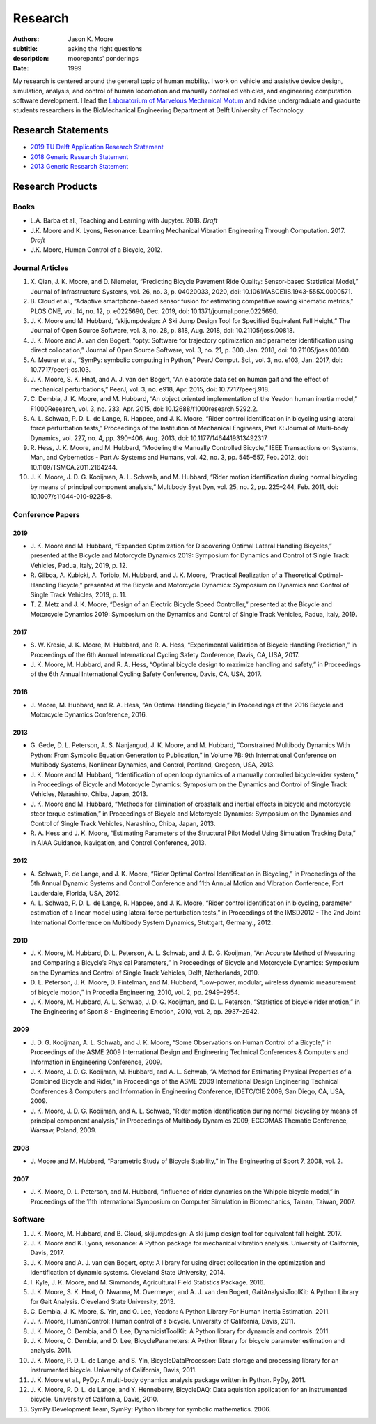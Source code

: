 ========
Research
========

:authors: Jason K. Moore
:subtitle: asking the right questions
:description: moorepants' ponderings
:date: 1999

My research is centered around the general topic of human mobility. I work on
vehicle and assistive device design, simulation, analysis, and control of human
locomotion and manually controlled vehicles, and engineering computation
software development. I lead the `Laboratorium of Marvelous Mechanical Motum`_
and advise undergraduate and graduate students researchers in the BioMechanical
Engineering Department at Delft University of Technology.

.. _Laboratorium of Marvelous Mechanical Motum: https://mechmotum.github.io

Research Statements
===================

- `2019 TU Delft Application Research Statement <https://moorepants.github.io/application-materials/2019/tudelft/research-statement.pdf>`_
- `2018 Generic Research Statement <https://moorepants.github.io/application-materials/2018/generic/research-statement.pdf>`_
- `2013 Generic Research Statement <{filename}/pages/research-statement-2013.rst>`_

Research Products
=================

Books
-----

- L.A. Barba et al., Teaching and Learning with Jupyter. 2018. *Draft*
- J.K. Moore and K. Lyons, Resonance: Learning Mechanical Vibration Engineering
  Through Computation. 2017. *Draft*
- J.K. Moore, Human Control of a Bicycle, 2012.

Journal Articles
----------------

1. X. Qian, J. K. Moore, and D. Niemeier, “Predicting Bicycle Pavement Ride
   Quality: Sensor-based Statistical Model,” Journal of Infrastructure Systems,
   vol. 26, no. 3, p. 04020033, 2020, doi: 10.1061/(ASCE)IS.1943-555X.0000571.
2. B. Cloud et al., “Adaptive smartphone-based sensor fusion for estimating
   competitive rowing kinematic metrics,” PLOS ONE, vol. 14, no. 12, p.
   e0225690, Dec. 2019, doi: 10.1371/journal.pone.0225690.
3. J. K. Moore and M. Hubbard, “skijumpdesign: A Ski Jump Design Tool for
   Specified Equivalent Fall Height,” The Journal of Open Source Software, vol.
   3, no. 28, p. 818, Aug. 2018, doi: 10.21105/joss.00818.
4. J. K. Moore and A. van den Bogert, “opty: Software for trajectory
   optimization and parameter identification using direct collocation,” Journal
   of Open Source Software, vol. 3, no. 21, p. 300, Jan. 2018, doi:
   10.21105/joss.00300.
5. A. Meurer et al., “SymPy: symbolic computing in Python,” PeerJ Comput.
   Sci., vol. 3, no. e103, Jan. 2017, doi: 10.7717/peerj-cs.103.
6. J. K. Moore, S. K. Hnat, and A. J. van den Bogert, “An elaborate data set on
   human gait and the effect of mechanical perturbations,” PeerJ, vol. 3, no.
   e918, Apr. 2015, doi: 10.7717/peerj.918.
7. C. Dembia, J. K. Moore, and M. Hubbard, “An object oriented implementation
   of the Yeadon human inertia model,” F1000Research, vol. 3, no. 233, Apr.
   2015, doi: 10.12688/f1000research.5292.2.
8. A. L. Schwab, P. D. L. de Lange, R. Happee, and J. K. Moore, “Rider control
   identification in bicycling using lateral force perturbation tests,”
   Proceedings of the Institution of Mechanical Engineers, Part K: Journal of
   Multi-body Dynamics, vol. 227, no. 4, pp. 390–406, Aug. 2013, doi:
   10.1177/1464419313492317.
9. R. Hess, J. K. Moore, and M. Hubbard, “Modeling the Manually Controlled
   Bicycle,” IEEE Transactions on Systems, Man, and Cybernetics - Part A:
   Systems and Humans, vol. 42, no. 3, pp. 545–557, Feb. 2012, doi:
   10.1109/TSMCA.2011.2164244.
10. J. K. Moore, J. D. G. Kooijman, A. L. Schwab, and M. Hubbard, “Rider motion
    identification during normal bicycling by means of principal component
    analysis,” Multibody Syst Dyn, vol. 25, no. 2, pp. 225–244, Feb. 2011, doi:
    10.1007/s11044-010-9225-8.


Conference Papers
-----------------

2019
^^^^

- J. K. Moore and M. Hubbard, “Expanded Optimization for Discovering Optimal
  Lateral Handling Bicycles,” presented at the Bicycle and Motorcycle Dynamics
  2019: Symposium for Dynamics and Control of Single Track Vehicles, Padua,
  Italy, 2019, p. 12.
- R. Gilboa, A. Kubicki, A. Toribio, M. Hubbard, and J. K. Moore, “Practical
  Realization of a Theoretical Optimal-Handling Bicycle,” presented at the
  Bicycle and Motorcycle Dynamics: Symposium on Dynamics and Control of Single
  Track Vehicles, 2019, p. 11.
- T. Z. Metz and J. K. Moore, “Design of an Electric Bicycle Speed Controller,”
  presented at the Bicycle and Motorcycle Dynamics 2019: Symposium on the
  Dynamics and Control of Single Track Vehicles, Padua, Italy, 2019.

2017
^^^^

- S. W. Kresie, J. K. Moore, M. Hubbard, and R. A. Hess, “Experimental
  Validation of Bicycle Handling Prediction,” in Proceedings of the 6th Annual
  International Cycling Safety Conference, Davis, CA, USA, 2017.
- J. K. Moore, M. Hubbard, and R. A. Hess, “Optimal bicycle design to maximize
  handling and safety,” in Proceedings of the 6th Annual International Cycling
  Safety Conference, Davis, CA, USA, 2017.

2016
^^^^

- J. Moore, M. Hubbard, and R. A. Hess, “An Optimal Handling Bicycle,” in
  Proceedings of the 2016 Bicycle and Motorcycle Dynamics Conference, 2016.

2013
^^^^

- G. Gede, D. L. Peterson, A. S. Nanjangud, J. K. Moore, and M. Hubbard,
  “Constrained Multibody Dynamics With Python: From Symbolic Equation
  Generation to Publication,” in Volume 7B: 9th International Conference on
  Multibody Systems, Nonlinear Dynamics, and Control, Portland, Oregeon, USA,
  2013.
- J. K. Moore and M. Hubbard, “Identification of open loop dynamics of a
  manually controlled bicycle-rider system,” in Proceedings of Bicycle and
  Motorcycle Dynamics: Symposium on the Dynamics and Control of Single Track
  Vehicles, Narashino, Chiba, Japan, 2013.
- J. K. Moore and M. Hubbard, “Methods for elimination of crosstalk and
  inertial effects in bicycle and motorcycle steer torque estimation,” in
  Proceedings of Bicycle and Motorcycle Dynamics: Symposium on the Dynamics and
  Control of Single Track Vehicles, Narashino, Chiba, Japan, 2013.
- R. A. Hess and J. K. Moore, “Estimating Parameters of the Structural Pilot
  Model Using Simulation Tracking Data,” in AIAA Guidance, Navigation, and
  Control Conference, 2013.

2012
^^^^

- A. Schwab, P. de Lange, and J. K. Moore, “Rider Optimal Control
  Identification in Bicycling,” in Proceedings of the 5th Annual Dynamic
  Systems and Control Conference and 11th Annual Motion and Vibration
  Conference, Fort Lauderdale, Florida, USA, 2012.
- A. L. Schwab, P. D. L. de Lange, R. Happee, and J. K. Moore, “Rider control
  identification in bicycling, parameter estimation of a linear model using
  lateral force perturbation tests,” in Proceedings of the IMSD2012 - The 2nd
  Joint International Conference on Multibody System Dynamics, Stuttgart,
  Germany., 2012.

2010
^^^^

- J. K. Moore, M. Hubbard, D. L. Peterson, A. L. Schwab, and J. D. G.
  Kooijman, “An Accurate Method of Measuring and Comparing a Bicycle’s Physical
  Parameters,” in Proceedings of Bicycle and Motorcycle Dynamics: Symposium on
  the Dynamics and Control of Single Track Vehicles, Delft, Netherlands, 2010.
- D. L. Peterson, J. K. Moore, D. Fintelman, and M. Hubbard, “Low-power,
  modular, wireless dynamic measurement of bicycle motion,” in Procedia
  Engineering, 2010, vol. 2, pp. 2949–2954.
- J. K. Moore, M. Hubbard, A. L. Schwab, J. D. G. Kooijman, and D. L. Peterson,
  “Statistics of bicycle rider motion,” in The Engineering of Sport 8  -
  Engineering Emotion, 2010, vol. 2, pp. 2937–2942.

2009
^^^^

- J. D. G. Kooijman, A. L. Schwab, and J. K. Moore, “Some Observations on Human
  Control of a Bicycle,” in Proceedings of the ASME 2009 International Design
  and Engineering Technical Conferences & Computers and Information in
  Engineering Conference, 2009.
- J. K. Moore, J. D. G. Kooijman, M. Hubbard, and A. L. Schwab, “A Method for
  Estimating Physical Properties of a Combined Bicycle and Rider,” in
  Proceedings of the ASME 2009 International Design Engineering Technical
  Conferences & Computers and Information in Engineering Conference, IDETC/CIE
  2009, San Diego, CA, USA, 2009.
- J. K. Moore, J. D. G. Kooijman, and A. L. Schwab, “Rider motion
  identification during normal bicycling by means of principal component
  analysis,” in Proceedings of Multibody Dynamics 2009, ECCOMAS Thematic
  Conference, Warsaw, Poland, 2009.

2008
^^^^

- J. Moore and M. Hubbard, “Parametric Study of Bicycle Stability,” in The
  Engineering of Sport 7, 2008, vol. 2.

2007
^^^^

- J. K. Moore, D. L. Peterson, and M. Hubbard, “Influence of rider dynamics on
  the Whipple bicycle model,” in Proceedings of the 11th International
  Symposium on Computer Simulation in Biomechanics, Tainan, Taiwan, 2007.

Software
--------

1. J. K. Moore, M. Hubbard, and B. Cloud, skijumpdesign: A ski jump design tool
   for equivalent fall height. 2017.
2. J. K. Moore and K. Lyons, resonance: A Python package for mechanical
   vibration analysis. University of California, Davis, 2017.
3. J. K. Moore and A. J. van den Bogert, opty: A library for using direct
   collocation in the optimization and identification of dynamic systems.
   Cleveland State University, 2014.
4. I. Kyle, J. K. Moore, and M. Simmonds, Agricultural Field Statistics
   Package. 2016.
5. J. K. Moore, S. K. Hnat, O. Nwanna, M. Overmeyer, and A. J. van den Bogert,
   GaitAnalysisToolKit: A Python Library for Gait Analysis. Cleveland State
   University, 2013.
6. C. Dembia, J. K. Moore, S. Yin, and O. Lee, Yeadon: A Python Library For
   Human Inertia Estimation. 2011.
7. J. K. Moore, HumanControl: Human control of a bicycle. University of
   California, Davis, 2011.
8. J. K. Moore, C. Dembia, and O. Lee, DynamicistToolKit: A Python library for
   dynamcis and controls. 2011.
9. J. K. Moore, C. Dembia, and O. Lee, BicycleParameters: A Python library for
   bicycle parameter estimation and analysis. 2011.
10. J. K. Moore, P. D. L. de Lange, and S. Yin, BicycleDataProcessor: Data
    storage and processing library for an instrumented bicycle. University of
    California, Davis, 2011.
11. J. K. Moore et al., PyDy: A multi-body dynamics analysis package written in
    Python. PyDy, 2011.
12. J. K. Moore, P. D. L. de Lange, and Y. Henneberry, BicycleDAQ: Data
    aquisition application for an instrumented bicycle. University of
    California, Davis, 2010.
13. SymPy Development Team, SymPy: Python library for symbolic mathematics.
    2006.
